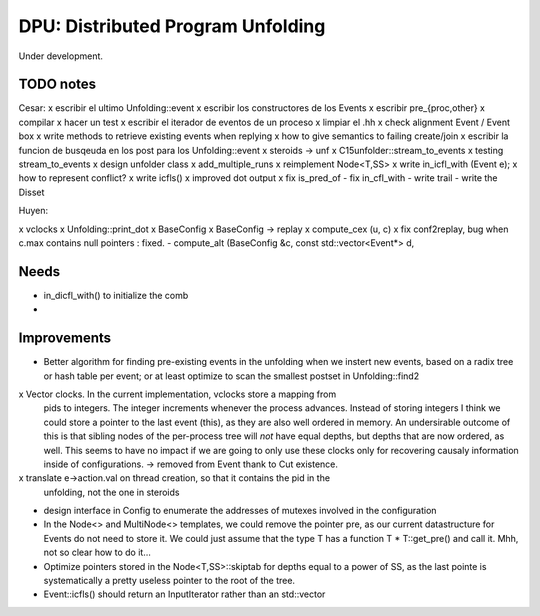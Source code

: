 
==================================
DPU: Distributed Program Unfolding
==================================

Under development.

TODO notes
==========

Cesar:
x escribir el ultimo Unfolding::event
x escribir los constructores de los Events
x escribir pre_{proc,other}
x compilar
x hacer un test
x escribir el iterador de eventos de un proceso
x limpiar el .hh
x check alignment Event / Event box
x write methods to retrieve existing events when replying
x how to give semantics to failing create/join
x escribir la funcion de busqeuda en los post para los Unfolding::event
x steroids -> unf
x C15unfolder::stream_to_events
x testing stream_to_events
x design unfolder class
x add_multiple_runs
x reimplement Node<T,SS>
x write in_icfl_with (Event e);
x how to represent conflict?
x write icfls()
x improved dot output
x fix is_pred_of
- fix in_cfl_with
- write trail
- write the Disset

Huyen:

x vclocks
x Unfolding::print_dot
x BaseConfig
x BaseConfig -> replay
x compute_cex (u, c)
x fix conf2replay, bug when c.max contains null pointers : fixed. 
- compute_alt (BaseConfig &c, const std::vector<Event*> d, 

Needs
=====
- in_dicfl_with() to initialize the comb
- 

Improvements
============

- Better algorithm for finding pre-existing events in the unfolding when we
  instert new events, based on a radix tree or hash table per event; or at least
  optimize to scan the smallest postset in Unfolding::find2

x Vector clocks. In the current implementation, vclocks store a mapping from
  pids to integers. The integer increments whenever the process advances.
  Instead of storing integers I think we could store a pointer to the last event
  (this), as they are also well ordered in memory. An undersirable outcome of
  this is that sibling nodes of the per-process tree will *not* have equal
  depths, but depths that are now ordered, as well. This seems to have no impact
  if we are going to only use these clocks only for recovering causaly
  information inside of configurations.
  -> removed from Event thank to Cut existence.

x translate e->action.val on thread creation, so that it contains the pid in the
  unfolding, not the one in steroids

- design interface in Config to enumerate the addresses of mutexes involved in
  the configuration

- In the Node<> and MultiNode<> templates, we could remove the pointer pre, as
  our current datastructure for Events do not need to store it. We could just
  assume that the type T has a function T * T::get_pre() and call it.
  Mhh, not so clear how to do it...

- Optimize pointers stored in the Node<T,SS>::skiptab for depths equal to a
  power of SS, as the last pointe is systematically a pretty useless pointer to
  the root of the tree.

- Event::icfls() should return an InputIterator rather than an std::vector

